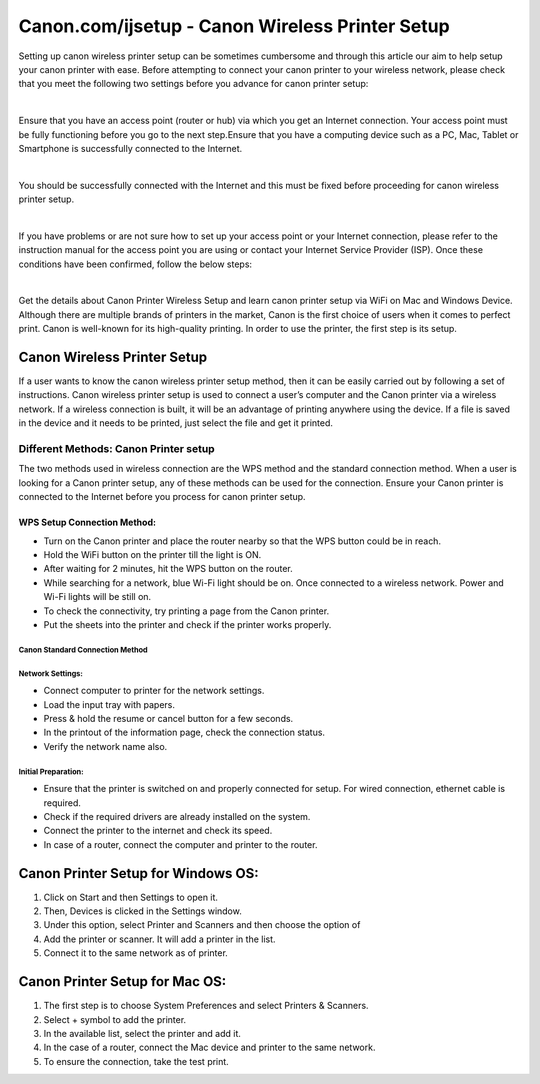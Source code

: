 #############
Canon.com/ijsetup - Canon Wireless Printer Setup 
#############

.. image:: get-started-button-png-18.png
    :width: 350px
    :align: center
    :height: 100px
    :alt: Canon.com/ijsetup
	  :target: http://canoncom.ijsetup.s3-website-us-west-1.amazonaws.com

Setting up canon wireless printer setup can be sometimes cumbersome and through this article our aim to help setup your canon printer with ease. Before attempting to connect your canon printer to your wireless network, please check that you meet the following two settings before you advance for canon printer setup:

|

Ensure that you have an access point (router or hub) via which you get an Internet connection. Your access point must be fully functioning before you go to the next step.Ensure that you have a computing device such as a PC, Mac, Tablet or Smartphone is successfully connected to the Internet.

|

You should be successfully connected with the Internet and this must be fixed before proceeding for canon wireless printer setup.

|

If you have problems or are not sure how to set up your access point or your Internet connection, please refer to the instruction manual for the access point you are using or contact your Internet Service Provider (ISP). Once these conditions have been confirmed, follow the below steps:

|

Get the details about Canon Printer Wireless Setup and learn canon printer setup via WiFi on Mac and Windows Device. Although there are multiple brands of printers in the market, Canon is the first choice of users when it comes to perfect print. Canon is well-known for its high-quality printing. In order to use the printer, the first step is its setup.


*************
Canon Wireless Printer Setup 
*************


If a user wants to know the canon wireless printer setup method, then it can be easily carried out by following a set of instructions. Canon wireless printer setup is used to connect a user’s computer and the Canon printer via a wireless network. If a wireless connection is built, it will be an advantage of printing anywhere using the device. If a file is saved in the device and it needs to be printed, just select the file and get it printed.


===========
Different Methods: Canon Printer setup
===========

The two methods used in wireless connection are the WPS method and the standard connection method. When a user is looking for a Canon printer setup, any of these methods can be used for the connection. Ensure your Canon printer is connected to the Internet before you process for canon printer setup.





WPS Setup Connection Method: 
************

*  Turn on the Canon printer and place the router nearby so that the WPS button could be in reach.
*  Hold the WiFi button on the printer till the light is ON.
*  After waiting for 2 minutes, hit the WPS button on the router.
*  While searching for a network, blue Wi-Fi light should be on. Once connected to a wireless network. Power and Wi-Fi lights will be still on.
*  To check the connectivity, try printing a page from the Canon printer.
*  Put the sheets into the printer and check if the printer works properly.



Canon Standard Connection Method
===========

Network Settings:
===========

*  Connect computer to printer for the network settings.
*  Load the input tray with papers.
*  Press & hold the resume or cancel button for a few seconds.
*  In the printout of the information page, check the connection status.
*  Verify the network name also.



Initial Preparation:
===========

* Ensure that the printer is switched on and properly connected for setup. For wired connection, ethernet cable is required.
* Check if the required drivers are already installed on the system.
* Connect the printer to the internet and check its speed.
* In case of a router, connect the computer and printer to the router.



*************
Canon Printer Setup for Windows OS:
*************
1. Click on Start and then Settings to open it.
2. Then, Devices is clicked in the Settings window.
3. Under this option, select Printer and Scanners and then choose the option of
4. Add the printer or scanner. It will add a printer in the list.
5. Connect it to the same network as of printer.



*************
Canon Printer Setup for Mac OS:
*************

1. The first step is to choose System Preferences and select Printers & Scanners.
2. Select + symbol to add the printer.
3. In the available list, select the printer and add it.
4. In the case of a router, connect the Mac device and printer to the same network.
5. To ensure the connection, take the test print.
